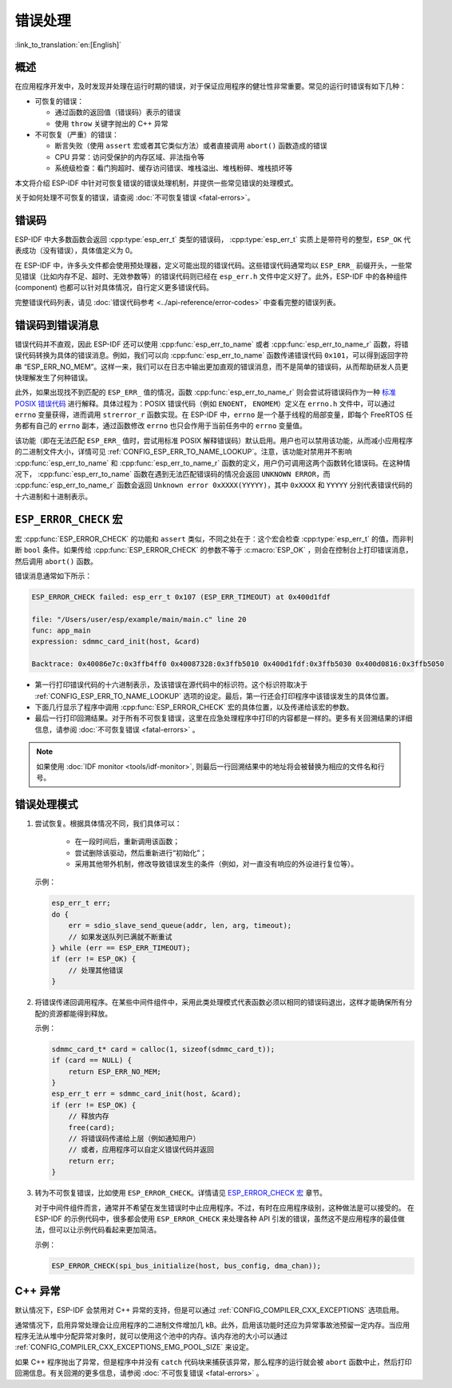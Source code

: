 .. highlight:: c

错误处理
========
:link_to_translation:`en:[English]`

概述
----

在应用程序开发中，及时发现并处理在运行时期的错误，对于保证应用程序的健壮性非常重要。常见的运行时错误有如下几种：

-  可恢复的错误：

   -  通过函数的返回值（错误码）表示的错误
   -  使用 ``throw`` 关键字抛出的 C++ 异常

-  不可恢复（严重）的错误：

   -  断言失败（使用 ``assert`` 宏或者其它类似方法）或者直接调用 ``abort()`` 函数造成的错误
   -  CPU 异常：访问受保护的内存区域、非法指令等
   -  系统级检查：看门狗超时、缓存访问错误、堆栈溢出、堆栈粉碎、堆栈损坏等

本文将介绍 ESP-IDF 中针对可恢复错误的错误处理机制，并提供一些常见错误的处理模式。

关于如何处理不可恢复的错误，请查阅 :doc:`不可恢复错误 <fatal-errors>`。

错误码
------

ESP-IDF 中大多数函数会返回 :cpp:type:`esp_err_t` 类型的错误码， :cpp:type:`esp_err_t` 实质上是带符号的整型，``ESP_OK`` 代表成功（没有错误），具体值定义为 0。

在 ESP-IDF 中，许多头文件都会使用预处理器，定义可能出现的错误代码。这些错误代码通常均以 ``ESP_ERR_`` 前缀开头，一些常见错误（比如内存不足、超时、无效参数等）的错误代码则已经在 ``esp_err.h`` 文件中定义好了。此外，ESP-IDF 中的各种组件 (component) 也都可以针对具体情况，自行定义更多错误代码。

完整错误代码列表，请见 :doc:`错误代码参考 <../api-reference/error-codes>` 中查看完整的错误列表。

错误码到错误消息
----------------

错误代码并不直观，因此 ESP-IDF 还可以使用 :cpp:func:`esp_err_to_name` 或者 :cpp:func:`esp_err_to_name_r` 函数，将错误代码转换为具体的错误消息。例如，我们可以向 :cpp:func:`esp_err_to_name` 函数传递错误代码 ``0x101``，可以得到返回字符串 “ESP_ERR_NO_MEM”。这样一来，我们可以在日志中输出更加直观的错误消息，而不是简单的错误码，从而帮助研发人员更快理解发生了何种错误。

此外，如果出现找不到匹配的 ``ESP_ERR_`` 值的情况，函数 :cpp:func:`esp_err_to_name_r` 则会尝试将错误码作为一种 `标准 POSIX 错误代码 <https://pubs.opengroup.org/onlinepubs/9699919799/basedefs/errno.h.html>`_ 进行解释。具体过程为：POSIX 错误代码（例如 ``ENOENT``， ``ENOMEM``）定义在 ``errno.h`` 文件中，可以通过 ``errno`` 变量获得，进而调用 ``strerror_r`` 函数实现。在 ESP-IDF 中，``errno`` 是一个基于线程的局部变量，即每个 FreeRTOS 任务都有自己的 ``errno`` 副本，通过函数修改 ``errno`` 也只会作用于当前任务中的 ``errno`` 变量值。

该功能（即在无法匹配 ``ESP_ERR_`` 值时，尝试用标准 POSIX 解释错误码）默认启用。用户也可以禁用该功能，从而减小应用程序的二进制文件大小，详情可见 :ref:`CONFIG_ESP_ERR_TO_NAME_LOOKUP`。注意，该功能对禁用并不影响 :cpp:func:`esp_err_to_name` 和 :cpp:func:`esp_err_to_name_r` 函数的定义，用户仍可调用这两个函数转化错误码。在这种情况下， :cpp:func:`esp_err_to_name` 函数在遇到无法匹配错误码的情况会返回 ``UNKNOWN ERROR``，而 :cpp:func:`esp_err_to_name_r` 函数会返回 ``Unknown error 0xXXXX(YYYYY)``，其中 ``0xXXXX`` 和 ``YYYYY`` 分别代表错误代码的十六进制和十进制表示。

.. _esp-error-check-macro:

``ESP_ERROR_CHECK`` 宏
----------------------

宏 :cpp:func:`ESP_ERROR_CHECK` 的功能和 ``assert`` 类似，不同之处在于：这个宏会检查 :cpp:type:`esp_err_t` 的值，而非判断 ``bool`` 条件。如果传给 :cpp:func:`ESP_ERROR_CHECK` 的参数不等于 :c:macro:`ESP_OK` ，则会在控制台上打印错误消息，然后调用 ``abort()`` 函数。

错误消息通常如下所示：

.. code:: bash

   ESP_ERROR_CHECK failed: esp_err_t 0x107 (ESP_ERR_TIMEOUT) at 0x400d1fdf

   file: "/Users/user/esp/example/main/main.c" line 20
   func: app_main
   expression: sdmmc_card_init(host, &card)

   Backtrace: 0x40086e7c:0x3ffb4ff0 0x40087328:0x3ffb5010 0x400d1fdf:0x3ffb5030 0x400d0816:0x3ffb5050

-  第一行打印错误代码的十六进制表示，及该错误在源代码中的标识符。这个标识符取决于 :ref:`CONFIG_ESP_ERR_TO_NAME_LOOKUP` 选项的设定。最后，第一行还会打印程序中该错误发生的具体位置。

-  下面几行显示了程序中调用 :cpp:func:`ESP_ERROR_CHECK` 宏的具体位置，以及传递给该宏的参数。

-  最后一行打印回溯结果。对于所有不可恢复错误，这里在应急处理程序中打印的内容都是一样的。更多有关回溯结果的详细信息，请参阅 :doc:`不可恢复错误 <fatal-errors>` 。

.. note:: 如果使用 :doc:`IDF monitor <tools/idf-monitor>`, 则最后一行回溯结果中的地址将会被替换为相应的文件名和行号。


错误处理模式
------------

1. 尝试恢复。根据具体情况不同，我们具体可以：

	- 在一段时间后，重新调用该函数；
	- 尝试删除该驱动，然后重新进行“初始化”；
	- 采用其他带外机制，修改导致错误发生的条件（例如，对一直没有响应的外设进行复位等）。

   示例：

   .. code:: c

      esp_err_t err;
      do {
          err = sdio_slave_send_queue(addr, len, arg, timeout);
          // 如果发送队列已满就不断重试
      } while (err == ESP_ERR_TIMEOUT);
      if (err != ESP_OK) {
          // 处理其他错误
      }

2. 将错误传递回调用程序。在某些中间件组件中，采用此类处理模式代表函数必须以相同的错误码退出，这样才能确保所有分配的资源都能得到释放。

   示例：

   .. code:: c

      sdmmc_card_t* card = calloc(1, sizeof(sdmmc_card_t));
      if (card == NULL) {
          return ESP_ERR_NO_MEM;
      }
      esp_err_t err = sdmmc_card_init(host, &card);
      if (err != ESP_OK) {
          // 释放内存
          free(card);
          // 将错误码传递给上层（例如通知用户）
          // 或者，应用程序可以自定义错误代码并返回
          return err;
      }

3. 转为不可恢复错误，比如使用 ``ESP_ERROR_CHECK``。详情请见 `ESP_ERROR_CHECK 宏 <#esp-error-check-macro>`_ 章节。

   对于中间件组件而言，通常并不希望在发生错误时中止应用程序。不过，有时在应用程序级别，这种做法是可以接受的。
   在 ESP-IDF 的示例代码中，很多都会使用 ``ESP_ERROR_CHECK`` 来处理各种 API 引发的错误，虽然这不是应用程序的最佳做法，但可以让示例代码看起来更加简洁。

   示例：

   .. code:: c

      ESP_ERROR_CHECK(spi_bus_initialize(host, bus_config, dma_chan));


C++ 异常
--------

默认情况下，ESP-IDF 会禁用对 C++ 异常的支持，但是可以通过 :ref:`CONFIG_COMPILER_CXX_EXCEPTIONS` 选项启用。

通常情况下，启用异常处理会让应用程序的二进制文件增加几 kB。此外，启用该功能时还应为异常事故池预留一定内存。当应用程序无法从堆中分配异常对象时，就可以使用这个池中的内存。该内存池的大小可以通过 :ref:`CONFIG_COMPILER_CXX_EXCEPTIONS_EMG_POOL_SIZE` 来设定。

如果 C++ 程序抛出了异常，但是程序中并没有 ``catch`` 代码块来捕获该异常，那么程序的运行就会被 ``abort`` 函数中止，然后打印回溯信息。有关回溯的更多信息，请参阅 :doc:`不可恢复错误 <fatal-errors>` 。
